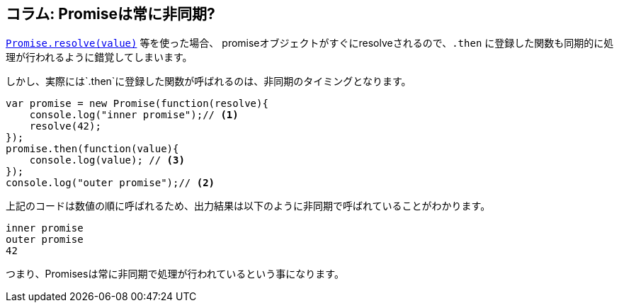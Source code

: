 [[promise-is-always-async]]
== コラム: Promiseは常に非同期?

<<Promise.resolve, `Promise.resolve(value)`>> 等を使った場合、
promiseオブジェクトがすぐにresolveされるので、`.then` に登録した関数も同期的に処理が行われるように錯覚してしまいます。

しかし、実際には`.then`に登録した関数が呼ばれるのは、非同期のタイミングとなります。

[source,js]
----
var promise = new Promise(function(resolve){
    console.log("inner promise");// <1>
    resolve(42);
});
promise.then(function(value){
    console.log(value); // <3>
});
console.log("outer promise");// <2>
----

上記のコードは数値の順に呼ばれるため、出力結果は以下のように非同期で呼ばれていることがわかります。

----
inner promise
outer promise
42
----

つまり、Promisesは常に非同期で処理が行われているという事になります。